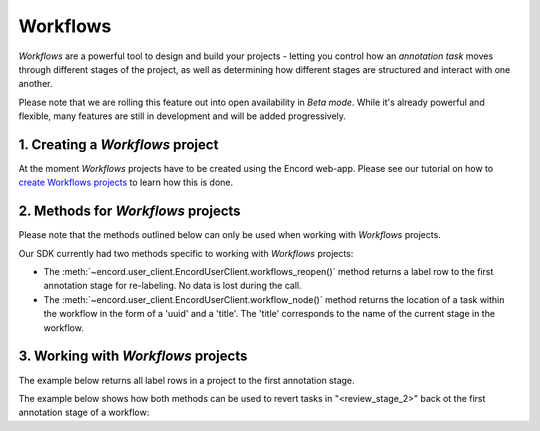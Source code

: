 **********
Workflows
**********

`Workflows` are a powerful tool to design and build your projects - letting you control how an `annotation task` moves through different stages of the project,
as well as determining how different stages are structured and interact with one another.

Please note that we are rolling this feature out into open availability in `Beta mode`. While it's already powerful and flexible, many features are still
in development and will be added progressively. 

1. Creating a `Workflows` project
====================================

At the moment `Workflows` projects have to be created using the Encord web-app. 
Please see our tutorial on how to `create Workflows projects <https://docs.encord.com/projects/workflows/creating-and-configuring-workflows/>`_ to learn how this is done.

2. Methods for `Workflows` projects
====================================

Please note that the methods outlined below can only be used when working with `Workflows` projects. 

Our SDK currently had two methods specific to working with `Workflows` projects:

- The :meth:`~encord.user_client.EncordUserClient.workflows_reopen()` method returns a label row to the first annotation stage for re-labeling. No data is lost during the call.

- The :meth:`~encord.user_client.EncordUserClient.workflow_node()` method returns the location of a task within the workflow in the form of a 'uuid' and a 'title'. The 'title' corresponds to the name of the current stage in the workflow.


3. Working with `Workflows` projects
====================================


The example below returns all label rows in a project to the first annotation stage.

.. tabs::

    .. tab:: Code

        .. literalinclude:: /code_examples/tutorials/workflows/workflow_reopen-example.py
            :language: python


The example below shows how both methods can be used to revert tasks in "<review_stage_2>" back ot the first annotation stage of a workflow:

.. tabs::

    .. tab:: Code

        .. literalinclude:: /code_examples/tutorials/workflows/workflow_node-example.py
            :language: python

